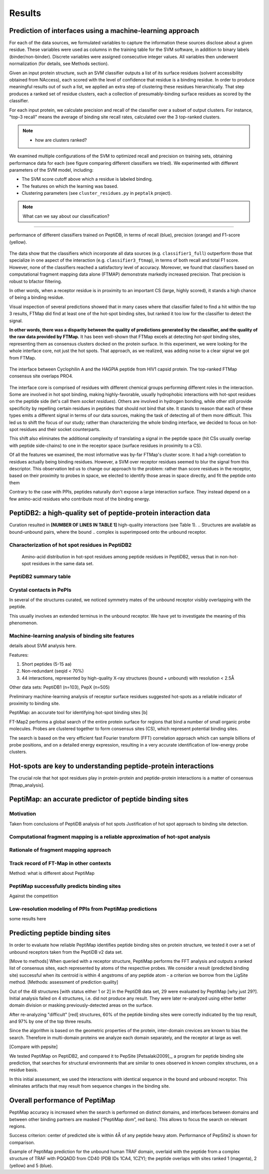 Results
=======

Prediction of interfaces using a machine-learning approach
--------------------------------------------------------------

For each of the data sources, we formulated variables to capture the
information these sources disclose about a given residue.
These variables were used as columns in the training table for the SVM
software, in addition to binary labels (binder/non-binder).
Discrete variables were assigned consecutive integer values.
All variables then underwent normalization (for details, see Methods
section).

Given an input protein structure, such an SVM classifier outputs a
list of its surface residues (solvent accessibility obtained from
NAccess), each scored with the level of confidence that residue is a
binding residue.
In order to produce meaningful results out of such a list, we applied
an extra step of clustering these residues hierarchically.
That step produces a ranked set of residue clusters, each a collection
of presumably-binding surface residues as scored by the classifier.

For each input protein, we calculate precision and recall of the
classifier over a subset of output clusters. For instance, "top-3
recall" means the average of binding site recall rates, calculated
over the 3 top-ranked clusters.

.. note::

    * how are clusters ranked?

We examined multiple configurations of the SVM to optimized recall and
precision on training sets, obtaining performance data for each (see
figure comparing different classifiers we tried).
We experimented with different parameters of the SVM model, including:

* The SVM score cutoff above which a residue is labeled binding.
* The features on which the learning was based.
* Clustering parameters (see ``cluster_residues.py`` in ``peptalk``
  project).

.. note::

    What can we say about our classification?
    
-----------------------

.. figure:: _images/top1_classifiers.png
    :align: center
    :width: 100%
    
    performance of different classifiers trained on PeptiDB, in terms
    of recall (blue), precision (orange) and F1-score (yellow).

The data show that the classifiers which incorporate all data sources
(e.g. ``classifier1_full``) outperform those that specialize in one
aspect of the interaction (e.g. ``classifier3_ftmap``), in terms of
both recall and total F1 score.
However, none of the classifiers reached a satisfactory level of
accuracy.
Moreover, we found that classifiers based on computational fragment
mapping data alone (FTMAP) demonstrate markedly increased precision.
That precision is robust to bfactor filtering.

In other words, when a receptor residue is in proximity to an
important CS (large, highly scored), it stands a high chance of being
a binding residue. 

Visual inspection of several predictions showed that in many cases
where that classifier failed to find a hit within the top 3 results,
FTMap did find at least one of the hot-spot binding sites, but ranked
it too low for the classifier to detect the signal.

**In other words, there was a disparity between the quality of
predictions generated by the classifier, and the quality of the raw
data provided by FTMap.**
It has been well-shown that FTMap excels at detecting *hot-spot*
binding sites, representing them as consensus clusters docked on the
protein surface.
In this experiment, we were looking for the whole interface core, not
just the hot spots. That approach, as we realized, was adding noise to
a clear signal we got from FTMap.

.. figure:: _images/1awr_ftmap_ppdb.png
    :width: 60%
    :align: center

    The interface between Cyclophilin A and the HAGPIA peptide from HIV1
    capsid protein. The top-ranked FTMap consensus site overlaps PRO4.

The interface core is comprised of residues with different chemical
groups performing different roles in the interaction. 
Some are involved in hot spot binding, making highly-favorable,
usually hydrophobic interactions with hot-spot residues on the peptide
side (let's call them *socket residues*).
Others are involved in hydrogen bonding, while other still provide
specificity by repelling certain residues in peptides that should not
bind that site.
It stands to reason that each of these types emits a different signal
in terms of our data sources, making the task of detecting all of them
more difficult. 
This led us to shift the focus of our study; rather than
characterizing the whole binding interface, we decided to focus on
hot-spot residues and their socket counterparts.

This shift also eliminates the additional complexity of translating a
signal in the peptide space (hit CSs usually overlap with peptide
side-chains) to one in the receptor space (surface residues in
proximity to a CS).

Of all the features we examined, the most informative was by-far
FTMap's cluster score. It had a high correlation to residues actually
being binding residues. However, a SVM over receptor residues seemed
to blur the signal from this descriptor. This observation led us to
change our approach to the problem: rather than score residues in the
receptor, based on their proximity to probes in space, we elected to
identify those areas in space directly, and fit the peptide onto them

Contrary to the case with PPIs, peptides naturally don't expose a
large interaction surface. They instead depend on a few amino-acid
residues who contribute most of the binding energy.


PeptiDB2: a high-quality set of peptide-protein interaction data
----------------------------------------------------------------

Curation resulted in **[NUMBER OF LINES IN TABLE 1]** high-quality
interactions (see Table 1).
.. Structures are available as bound-unbound pairs, where the bound
.. complex is superimposed onto the unbound receptor. 

.. raw:: latex
    \usepackage{lscape}
    \begin{landscape}

.. csv-table:: 
    :file: _tables/peptidb2_table1.csv
    :header-rows: 1

.. raw:: latex
    \end{landscape}

Characterization of hot spot residues in PeptiDB2
~~~~~~~~~~~~~~~~~~~~~~~~~~~~~~~~~~~~~~~~~~~~~~~~~~

.. figure:: _images/aa_histogram_peptidb2.png
    :width: 75%

    Amino-acid distribution in hot-spot residues among peptide
    residues in PeptiDB2, versus that in non-hot-spot residues in the
    same data set.

PeptiDB2 summary table
~~~~~~~~~~~~~~~~~~~~~~~

.. csv-table::
    :url: https://docs.google.com/spreadsheet/pub?key=0ApXQ1x_sHoGrdFYwdEJ6aTFZckc3cHlzZEVzV01jUWc&single=true&gid=2&range=A1%3AF100&output=csv
    :header-rows: 1
    :widths: 2 1 1 2 1 2


Crystal contacts in PePIs
~~~~~~~~~~~~~~~~~~~~~~~~~~~~~~~~~~~~~~~~~~~~~

In several of the structures curated, we noticed symmetry mates of the
unbound receptor visibly overlapping with the peptide. 

..
    Comparing the sequences of these tails to their corresponding peptides
    did not reveal high sequence correlation **[STATISTICS HERE]**.

This usually involves an extended terminus in the unbound receptor. We
have yet to investigate the meaning of this phenomenon.

Machine-learning analysis of binding site features
~~~~~~~~~~~~~~~~~~~~~~~~~~~~~~~~~~~~~~~~~~~~~~~~~~

details about SVM analysis here.



Features:

1. Short peptides (5-15 aa)
2. Non-redundant (seqid < 70%)
3. 44 interactions, represented by high-quality X-ray structures (bound + unbound) with resolution < 2.5Å

Other data sets: PeptiDB1 (n=103), PepX (n=505)

Preliminary machine-learning analysis of receptor surface residues suggested hot-spots as a reliable indicator of proximity to binding site.

PeptiMap: an accurate tool for identifying hot-spot binding sites
[b]

FT-Map2 performs a global search of the entire protein surface for regions that bind a number of small organic probe molecules. Probes are clustered together to form consensus sites (CS), which represent potential binding sites.

The search is based on the very efficient fast Fourier transform (FFT) correlation approach which can sample billions of probe positions, and on a detailed energy expression, resulting in a very accurate identification of low-energy probe clusters.

Hot-spots are key to understanding peptide-protein interactions
----------------------------------------------------------------

The crucial role that hot spot residues play in protein-protein and
peptide-protein interactions is a matter of consensus
[ftmap_analysis]. 


PeptiMap: an accurate predictor of peptide binding sites
---------------------------------------------------------

Motivation
~~~~~~~~~~~

Taken from conclusions of PeptiDB analysis of hot spots
Justification of hot spot approach to binding site detection.

Computational fragment mapping is a reliable approximation of hot-spot analysis
~~~~~~~~~~~~~~~~~~~~~~~~~~~~~~~~~~~~~~~~~~~~~~~~~~~~~~~~~~~~~~~~~~~~~~~~~~~~~~~~~~

Rationale of fragment mapping approach
~~~~~~~~~~~~~~~~~~~~~~~~~~~~~~~~~~~~~~

Track record of FT-Map in other contexts
~~~~~~~~~~~~~~~~~~~~~~~~~~~~~~~~~~~~~~~~~

Method: what is different about PeptiMap


PeptiMap successfully predicts binding sites
~~~~~~~~~~~~~~~~~~~~~~~~~~~~~~~~~~~~~~~~~~~~

Against the competition

Low-resolution modeling of PPIs from PeptiMap predictions
~~~~~~~~~~~~~~~~~~~~~~~~~~~~~~~~~~~~~~~~~~~~~~~~~~~~~~~~~

some results here



Predicting peptide binding sites 
--------------------------------

In order to evaluate how reliable PeptiMap identifies peptide binding
sites on protein structure, we tested it over a set of unbound
receptors taken from the PeptiDB v2 data set.

[Move to methods] When queried with a receptor structure, PeptiMap
performs the FFT analysis and outputs a ranked list of consensus
sites, each represented by atoms of the respective probes. We consider
a result (predicted binding site) successful when its centroid is
within 4 angstroms of any peptide atom - a criterion we borrow from
the LigSite method. [Methods: assessment of
prediction quality]

Out of the 48 structures [with status either 1 or 2] in the PeptiDB
data set, 29 were evaluated by PeptiMap [why just 29?]. Initial
analysis failed on 4 structures, i.e. did not produce any result. They
were later re-analyzed using either better domain division or masking
previously-detected areas on the surface.

After re-analyzing "difficult" [red] structures, 60% of the peptide
binding sites were correctly indicated by the top result, and 97% by
one of the top three results.

Since the algorithm is based on the geometric properties of the
protein, inter-domain crevices are known to bias the search. Therefore
in multi-domain proteins we analyze each domain separately, and the
receptor at large as well. 

[Compare with pepsite]


We tested PeptiMap on PeptiDB2, and compared it to PepSite
[Petsalaki2009]_, a program for peptide binding site prediction, that searches for structural environments that are similar to ones observed in known complex structures, on a residue basis.

In this initial assessment, we used the interactions with identical sequence in the bound and unbound receptor. This eliminates artifacts that may result from sequence changes in the binding site.


Overall performance of PeptiMap
-------------------------------

PeptiMap accuracy is increased when the search is performed on distinct domains, and interfaces between domains and between other binding partners are masked (“PeptiMap dom”, red bars). This allows to focus the search on relevant regions.

Success criterion: center of predicted site is within 4Å of any peptide heavy atom. Performance of PepSite2 is shown for comparison.

Example of PeptiMap prediction for the unbound human TRAF domain, overlaid with the peptide from a complex structure of TRAF with PQQADD from CD40 (PDB IDs 1CA4, 1CZY); the peptide overlaps with sites ranked 1 (magenta), 2 (yellow) and 5 (blue).

